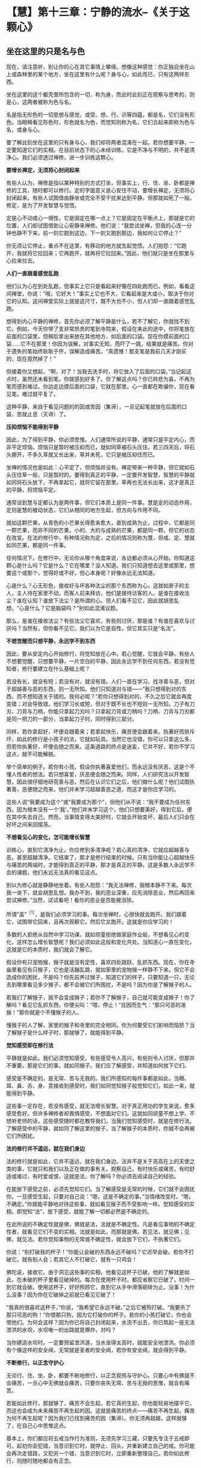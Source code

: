 * 【慧】第十三章：宁静的流水--《关于这颗心》
:PROPERTIES:
:CUSTOM_ID: 慧第十三章宁静的流水--关于这颗心
:END:

** 坐在这里的只是名与色
:PROPERTIES:
:CUSTOM_ID: 坐在这里的只是名与色
:END:

现在，请注意听，别让你的心在其它事情上攀缘。想像这种感觉：你正独自坐在山上或森林里的某个地方，坐在这里有什么呢？身与心，如此而已，只有这两样东西。

坐在这里的这个躯壳里所包含的一切，称为身，而此时此刻正在观察与思考的，则是心，这两者被称为色与名。

名是指无形色的一切思想与感觉，或受、想、行、识等四蕴，都是名，它们没有形色。当眼睛看见形色时，形色就名为色，而觉知则称为名，它们合起来即称为色与名，或身与心。

要了解此刻坐在这里的只有身与心，我们却将两者混淆在一起。若你想要平静，一定要知道它们的实相。在目前状态下的心未经训练，它是不净与不明的，并不是清净心。我们必须透过禅修，进一步训练这颗心。

*要增长禅定，无须将心封闭起来*

有些人认为，禅修是指以某种特别的方式打坐，但事实上，行、住、坐、卧都是禅修的工具，随时都可以修行。定的字面意义是心安住不动，要增长禅定，无须将心封闭起来。有些人试图借由静坐或完全不受干扰来达到平静，但那就如死了一般。修定，是为了开发智慧与觉悟。

定是心不动或心一境性，它是固定在哪一点上？它是固定在平衡点上，那就是它的位置，人们却试图借助让心安静来禅修。他们说：“我尝试坐禅，但我的心连一分钟也静不下来。前一刻它跑到这边，下一刻又跑到那边，我如何让它停止？”

你无须让它停止，重点不在这里，有移动的地方就生起觉悟。人们抱怨：“它跑开，我就将它拉回来；它再跑开，就再将它拉回来。”因此，他们就只是坐在那里与心拉来拉去。

*人们一直跟着感觉乱跑*

他们认为心在到处乱跑，但事实上它只是看起来好像在四处跑而已。例如，看看这间禅堂，你说：“哦，它好大！”事实上它也不大，它看起来是大或小，取决于你对它的认知。这间禅堂实际上就是这尺寸，既不大也不小，但人们却一直跟着感觉乱跑。

想得到内心平静的禅修，首先你必须了解平静是什么，若不了解它，你就找不到它。例如，今天你带了支非常昂贵的笔到寺院来，假设在来此的途中，你将笔放在前面的口袋里，但稍后拿出来放在其他地方，如后面的口袋。现在你摸前面的口袋......它不在那里！你因为误解，对事实无知，而吓了一跳，结果就是痛苦。你对于遗失的笔始终耿耿于怀，误解造成痛苦。“真遗憾！那支笔是我前几天才刚买的，现在竟然掉了！”

但接着你又想起，“啊，对了！当我去洗手时，将它放入了后面的口袋。”当记起这点时，虽然还未看到笔，你就感到好多了。你了解这点吗？你已转悲为喜，不再为笔而感到难过。你边走边摸后面的口袋，它就在那里。心一直都在欺骗你，现在看见笔，难过就平复了。

这种平静，来自于看见问题的的因或苦因（集谛），一旦记起笔就放在后面的口袋，苦就止息（灭谛）了。

[[./img/45-2.jpeg]]

*压抑烦恼不能得到平静*

因此，为了得到平静，你必须思惟。人们通常所说的平静，通常只是平定内心，而非平定烦恼。烦恼只是暂时被压抑而已，就如同草被石头压住。若三四天后，将石头挪开，不多久草就又长出来，草并未死，它只是被压抑住而已。

坐禅的情况也是如此：心平定了，但烦恼并没有。禅定带来一种平静，但它就如石头压住草一般，只是暂时的。要得到真正的平静，一定要开发智慧，智慧的平静就如同将石头放下，不再拿起它，就将它留在那里。草再也无法长出来，这才是真正的平静，将烦恼平定。

通常谈到慧与定都认为是两件事，但它们本质上是同一件事。慧是定的动态作用，定则是慧的被动状态，它们从相同的地方生起，但方向与作用不同。

就如这颗芒果，从青色的小芒果长得愈来愈大，直到成熟为止，过程中，它都是同一颗芒果，而非不同的芒果。小的、大的与成熟的芒果，都是同一颗，但它的状态在改变。在法的修行中，有种情况称为定，之后的情况则称为慧，但戒、定、慧就如同芒果，都是同一件事。

任何情况下，在修行中，无论你从哪个角度来说，永远都必须从心开始。你知道这颗心是什么吗？它是什么？它在哪里？没人知道。我们只知道想去这里或那里，想要这个或那个，觉得好或不好，但心本身呢？好像永远无法知道。

心是什么？心无形色，接收好与坏各种法尘的那个东西称为心。这就如房子的主人，主人待在家里不动，而客人前来拜访，他们是接待访客的人。是谁在接收法尘？谁在认知？谁放下法尘？是所谓的心。但人们看不见它，因此就胡思乱想。“心是什么？它是脑袋吗？”别如此混淆议题。

那么，是谁在接收法尘？有些法尘它喜欢，有些则讨厌，那是谁？有谁在喜欢与讨厌吗？当然有，但你看不见它。我们以为它是自性，但它其实只是“名法”。

*不想觉醒而只想平静，永远学不到东西*

因此，要从安定内心开始修行，将觉知放在心中。若心觉醒，它就会平静。有些人不想要觉醒，只想要平静，一片空白的平静，因此永远学不到任何东西。若没有觉知者，修行要建立在什么基础上呢？

若没有长，就没有短；若没有对，就没有错。人们一直在学习，找寻善与恶，但对于超越善与恶的东西，则一无所知。他们只知道对与错------“我只想得到对的东西，而不想知道关于错的。我何必呢？”若你只想得到对的，不久之后它就会再度变错；对会导致错。他们学习长或短，但对于既不长也不短则一无所知。刀子有刀刃、刀背与刀柄，你能只拿起刀刃吗？只拿起刀背或刀柄吗？刀柄、刀背与刀刃都是同一把刀的一部分，当拿起刀子时，同时得到三部分。

同样，若你拿起好，坏便会跟着来；若拿起快乐，痛苦便会跟着来。执著好而排斥坏，如此的修行是小孩子的法，它就如玩具。当然它也没错，你可以只拿这么多，但若你执著好，坏便会随之而来。这条道路的终点是迷妄，它并不好，若你不学习这点，就不可能解脱。

举个简单的例子。若你有小孩，假设你执著喜爱他们，而永远没有厌恶，这是个不懂人性者的想法。若只想喜爱，厌恶便会随之而来。同样，人们研究法以开发智慧，因此很仔细地研究善与恶，然后在认识它们之后，他们做什么呢？他们试图执著善，恶便随之而来。他们并未学习超越善恶之道，而这才是你应学习的。

这些人说“我要成为这个”或“我要成为那个”，但他们从不说：“我不要成为任何东西，因为根本没有一个‘我'。”他们并未学习这个，他们只想要美好，得到它后，便在其中失去自己。然而，当事情变得太美好时，它就会开始变坏，最后人们只会在好坏之间来回摆荡。

*不想看见心的变化，怎可能增长智慧*

训练心，直到它清净为止。你应修到多清净呢？若心真的清净，它就应超越善与恶，甚至超越清净。它结束了，那才是修行结束的时候。只有当你能让心超越快乐与痛苦的两端时，才能得到真正的平静，那才是真正的平静。这是多数人永远学不会的课题，他们永远无法真的看见这点。

别以为修心就是静静地坐着。有些人抱怨：“我无法禅修，我根本静不下来。每次我一坐下，就会胡思乱想。我办不到，我的恶业深重，应先消除恶业，然后再回来尝试禅修。”当然，试试看吧！看你的恶业是否能被消除。

所谓“盖”^{［1］}，是我们必须学习的事。每次坐禅时，心很快就会跑开。我们跟着它，试图带它回来，且再次观察它，然后它又跑开。这就是你应学习的！

多数的人拒绝从自然中学习功课，就如顽童拒绝做家庭作业般，不想看见心的变化，这样怎么增长智慧呢？我们必须如此这般和变化共处。当知道心一直在变化，这就是它的本质时，我们就会了解它。

假设你有只宠物猴，猴子就是没有定性，喜欢四处跳跃、乱抓东西。现在，你在寺庙里看见有只猴子，它也是活蹦乱跳，就如家里的宠物猴一样静不下来。但它不会造成你的困扰，不是吗？你先前养过猴子，知道它们的样子，只要知道一只，无论去到哪里看见多少猴子，都不会被它们所困扰，不是吗？因为你是了解猴子的人。

若我们了解猴子，就不会变成猴子；若你不了解猴子，自己就可能变成猴子！你了解吗？看见它乱抓东西，你便尖叫：“喂，停止！”且因而生气：“那只可恶的泼猴！”那你就是个不懂猴子的人。

懂猴子的人了解，家里的猴子和寺里的完全相同。你为何要受它们影响而恼怒？当了解猴子是什么样子时，那就够了，就能得到平静。

*觉知感受即在修行法*

平静就是如此。我们必须觉知感受，有些感受令人高兴，有些则令人讨厌，但那并不重要，那是它们的事，就如同猴子。我们应了解感受，并知道如何放下它们。

感受是不确定的，是无常、苦与无我的。我们所感知的每件事都是如此，当眼、耳、鼻、舌、身、意接收到感受时，我们如同觉知猴子般觉知它们，如此一来，就能得到平静。

这些事一定存在，若没有感受，就无法增长智慧。对于真正用功的学生来说，愈多感受愈好。但许多禅修者却畏惧感受，不想面对它们。这就如同顽童不想上学、不想听老师的话，这些感受随时都在教导我们，当我们觉知感受时，就是在修行法。了解感受中的平静，就如同了解这里的猴子，当了解猴子的本质时，你就不会再被它们所困扰。

[[./img/45-3.jpeg]]

*法的修行并不遥远，就在我们身边*

法的修行就是如此，它并不遥远，就在我们身边。法并不是关于高高在上的天使之类的事，它就只和我们以及正在做的事有关。观察自己，有时快乐或痛苦，有时舒适或难过，有时爱或恨，这就是法，你了解吗？你必须去阅读自己的经验。

在能放下感受之前，必须先觉知它们。当了解感受是无常的时候，它们就不会困扰你。一旦感受生起，只要对自己说：“嗯，这是不确定的事。”当情绪改变时，“嗯，不确定。”你就能平静地对待这些事，就如看见猴子而不受影响一样。觉知感受的实相，即觉知“法”，放下感受，就能了解一切都必然是不确定的。

在此所说的不确定性就是佛，佛就是法，法就是不确定性。凡是看见事物的不确定性者，就看见它们不变的实相。法就是如此，而那就是佛。若见法，就见佛；见佛，就见法。若你觉知事物的无常或不确定性，就会放下它们，不执著它们。

你说：“别打破我的杯子！”你能让会破的东西永远不破吗？它迟早会破。若你不打破它。就有别人会；若其它人不打破它，就有一只鸡会！

佛陀说，接收它。由于洞见这些事的实相，他看见这杯子已破，他的了解就是如此，在未破的杯子里看见破掉的。每次在使用杯子时，都应省察它已破了，时间一到它就会破。使用这杯子，好好照顾它，直到它从手中滑落砸碎为止。没事！为什么没事？因为你在它破掉之前就已看见它破了！

“我真的很喜欢这杯子，”你说，“我希望它永远不破。”之后它被狗打破。“我要杀了那只可恶的狗！”你恨那只狗，因为它打破你的杯子。若你的小孩打破它，你也会恨他们。为何会这样？因为你已将自己封闭起来，水流不出去，你已筑起一座无法泄洪的水坝，水坝唯一的出路就是爆炸，对吗？

当你建造水坝时，一定要预留泄洪道，当水涨得太高时，就能安全地泄洪。你必须有个像这样的安全阀，无常就是圣者的安全阀，若你有安全阀，就会得到平静。

*不断修行，以正念守护心*

无论行、住、坐、卧，都要不断地修行，以正念观照与守护心。只要心中有佛就不会痛苦，一旦心中无佛就会痛苦，只要你丧失无常、苦与无我的思惟，就会有痛苦。

若能如此修行，那就够了，痛苦不会生起，若它真的生起，你也能轻易地摆平它，而这也会成为未来痛苦不再生起的因。这就是痛苦的终点------痛苦不再生起。痛苦为何不再生起呢？因为我们已找到痛苦的因（集谛）。你无须再超越，这样就够了，在自己心中思惟这点。

基本上，你们都应将五戒当作行为准则，无须先学习三藏，只要先专注于五戒即可。起初你会犯错，当意识到它时，就停止、回头，并重新建立自己的戒。你可能会再次走错路，又犯另一个错，当意识到它时，立即重新整理自己。若你如此修行，则随时随地都会有正念。

若时间适合坐禅，就去坐，但禅坐不只是坐，必须让心完全经验各种事，允许它们流动，并思惟它们的本质。应如何思惟它们呢？了解它们是无常、苦与无我的，一切都是不确定的。“这好漂亮，我一定要拥有它。”那并不确定。“我一点也不喜欢这个。”这时告诉自己：“不确定！”这是真的吗？当然，毫无疑问。但试试将事情当真：“我一定要得到这些东西......”那你就偏离正道了，别这么做。

无论你多么喜欢某件东西，都应思惟它是不确定的。有些食物看起来很可口，但你应该思惟，那并不确定。它可能看起来很确定、很可口，但必须告诉自己：“不确定！”若你想检验它是否正确，只要每天吃自己最喜欢的食物就好，提醒你是“每一天”。最后，你将会抱怨：“这不再那么好吃了。”会想：“其实，我比较喜欢另外那种食物。”同样地，那也是不确定的！

*修行须从观察自己身心的无常开始*

有些人坐禅，会一直坐到陷入恍惚，几乎就像死了一样，无法分辨东南西北。别如此极端！若想睡觉，就起身行禅，改变姿势，增长智慧。若真的累了，便休息一下，醒来就继续修行，别让自己陷入恍惚。你一定要如此修行，有理性、智慧与警觉。

修行，从自己的身与心开始，了解它们都是无常的。当你发现食物美味时，将这点记在心里，一定要告诉自己：“那并不确定！”你必须先发制人，通常每次都是它先出手，不是吗？若不喜欢什么东西，你就会为它所苦。事物就是如此打击我们的，你永远无法反击！

在一切姿势中修行，行、住、坐、卧------你可以在任何姿势下感受愤怒，对吗？当在走路、坐着或躺下时，都会愤怒，你可以在任何姿势下感受贪欲。

因此，修行一定要延伸到所有姿势，它必须前后一致，别只是装腔作势，要真的去做！在坐禅时，有些事情可能会生起，在它平息之前，另一个又冒上来。每次当这些事出现时，都只要告诉自己：“不确定，不确定。”在它有机会打击你之前，先出手。

现在，这是重点。若知道一切事物都是无常的，所有的想法便都会逐渐放松。当省察每件通过事物的不确定性时，你会看见所有事件走的都是同一条路。每次任何事情生起，你都只需要说：“哦，又来一个！”

若心是平静的，它就会如平静的流水。你看过平静的流水吗？就是那样！你曾看过流动的水与宁静的水，但可能从未看过宁静的流水。就在那里，就在思想无法带你达到的地方------就在平静中，你能增长智慧。

你的心会如流水，但它是宁静的，宁静而流动，因此，我称它“宁静的流水”，智慧会在这里生起。

[[./img/45-4.png]]

-----
注释:

［1］“盖”是指障碍，即五盖，是五种会障碍修定的烦恼------贪欲（对欲乐的欲求）、嗔恨、昏沉与睡眠、掉举（散乱的心）与恶作（追悔）、疑。

                 


